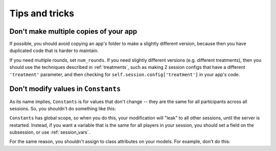 Tips and tricks
===============

Don't make multiple copies of your app
--------------------------------------

If possible, you should avoid copying an app's folder to make a slightly different version, because then you have
duplicated code that is harder to maintain.

If you need multiple rounds, set ``num_rounds``. If you need slightly different versions (e.g. different treatments),
then you should use the techniques described in :ref:`treatments`, such as making 2 session configs that have a different
``'treatment'`` parameter, and then checking for ``self.session.config['treatment']`` in your app's code.

Don't modify values in ``Constants``
------------------------------------

As its name implies, ``Constants`` is for values that don't change -- they are the same for all participants
across all sessions. So, you shouldn't do something like this:

.. code-block::python

    def my_method(self):
        Constants.my_list.append(1)

``Constants`` has global scope, so when you do this, your modification will "leak" to all other sessions,
until the server is restarted. Instead, if you want a variable that is the same for all players in your session,
you should set a field on the subsession, or use :ref:`session_vars`.

For the same reason, you shouldn't assign to class attributes on your models.
For example, don't do this:

.. code-block::python

    class Player(BasePlayer):

        my_list = []

        def foo(self):
            self.my_list.append(1)


